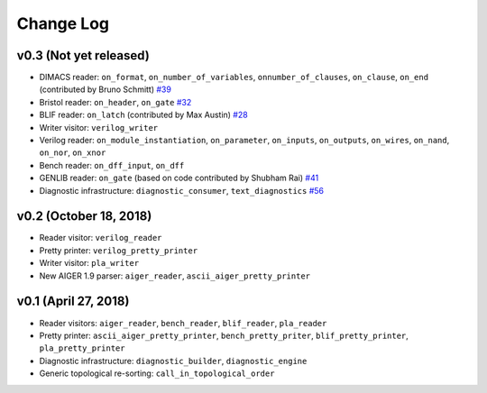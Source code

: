 Change Log
==========

v0.3 (Not yet released)
-----------------------

* DIMACS reader: ``on_format``, ``on_number_of_variables``, ``onnumber_of_clauses``, ``on_clause``, ``on_end`` (contributed by Bruno Schmitt) `#39 <https://github.com/hriener/lorina/pull/39>`_
* Bristol reader: ``on_header``, ``on_gate`` `#32 <https://github.com/hriener/lorina/pull/32>`_
* BLIF reader: ``on_latch`` (contributed by Max Austin) `#28 <https://github.com/hriener/lorina/pull/28>`_
* Writer visitor: ``verilog_writer``
* Verilog reader: ``on_module_instantiation``, ``on_parameter``, ``on_inputs``, ``on_outputs``, ``on_wires``, ``on_nand``, ``on_nor``, ``on_xnor``
* Bench reader: ``on_dff_input``, ``on_dff``
* GENLIB reader: ``on_gate`` (based on code contributed by Shubham Rai) `#41 <https://github.com/hriener/lorina/pull/41>`_
* Diagnostic infrastructure: ``diagnostic_consumer``, ``text_diagnostics`` `#56 <https://github.com/hriener/lorina/pull/56>`_

v0.2 (October 18, 2018)
-----------------------

* Reader visitor: ``verilog_reader``
* Pretty printer: ``verilog_pretty_printer``
* Writer visitor: ``pla_writer``
* New AIGER 1.9 parser: ``aiger_reader``, ``ascii_aiger_pretty_printer``

v0.1 (April 27, 2018)
---------------------

* Reader visitors: ``aiger_reader``, ``bench_reader``, ``blif_reader``, ``pla_reader``
* Pretty printer: ``ascii_aiger_pretty_printer``, ``bench_pretty_priter``, ``blif_pretty_printer``, ``pla_pretty_printer``
* Diagnostic infrastructure: ``diagnostic_builder``, ``diagnostic_engine``
* Generic topological re-sorting: ``call_in_topological_order``
